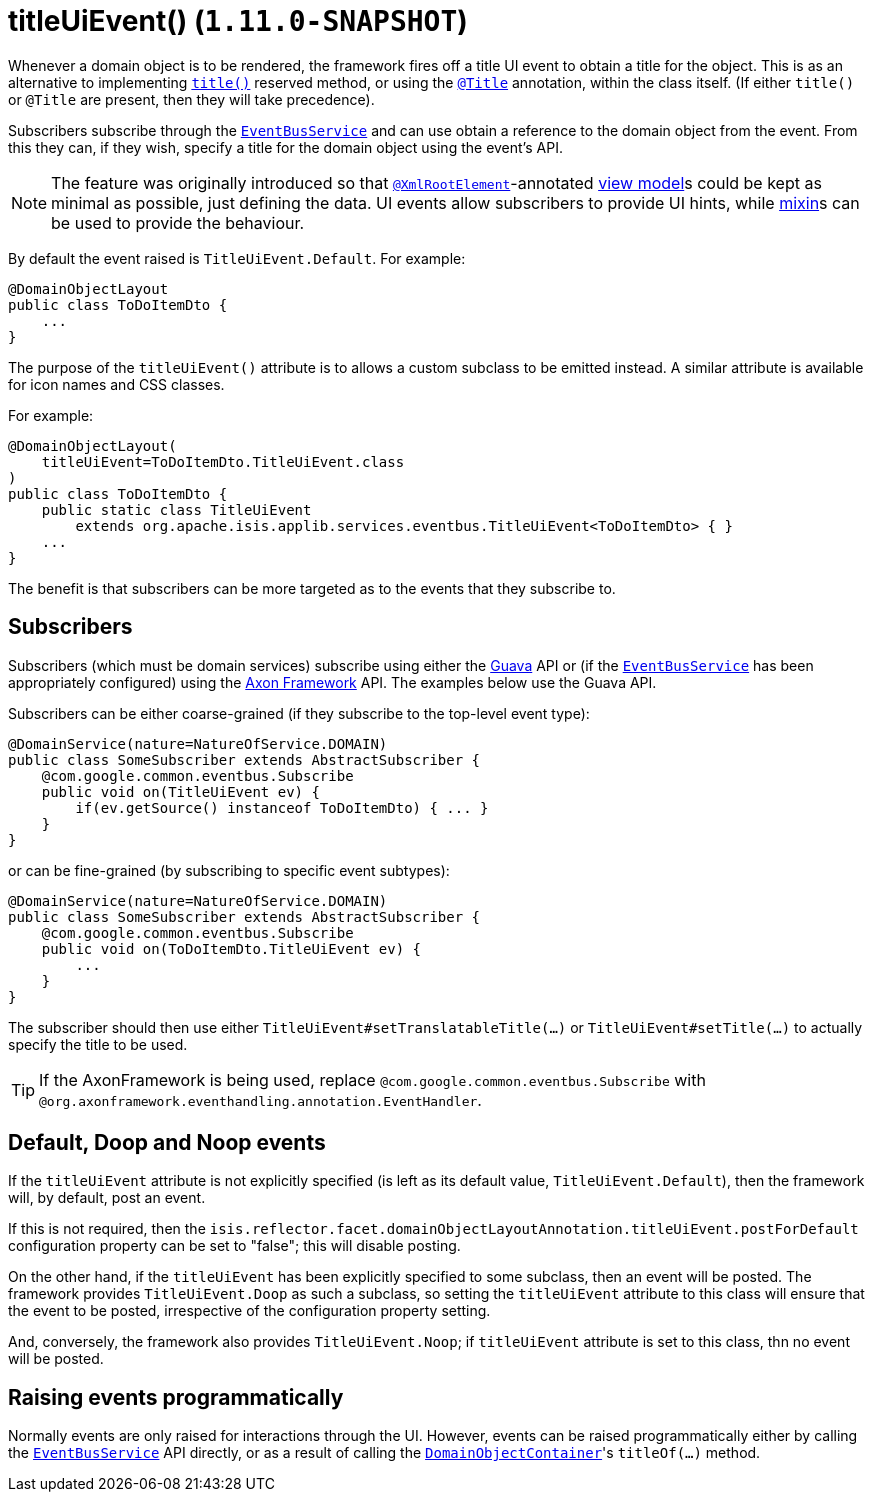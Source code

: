 [[_rgant_manpage-DomainObjectLayout_titleUiEvent]]
= titleUiEvent() (`1.11.0-SNAPSHOT`)
:Notice: Licensed to the Apache Software Foundation (ASF) under one or more contributor license agreements. See the NOTICE file distributed with this work for additional information regarding copyright ownership. The ASF licenses this file to you under the Apache License, Version 2.0 (the "License"); you may not use this file except in compliance with the License. You may obtain a copy of the License at. http://www.apache.org/licenses/LICENSE-2.0 . Unless required by applicable law or agreed to in writing, software distributed under the License is distributed on an "AS IS" BASIS, WITHOUT WARRANTIES OR  CONDITIONS OF ANY KIND, either express or implied. See the License for the specific language governing permissions and limitations under the License.
:_basedir: ../
:_imagesdir: images/


Whenever a domain object is to be rendered, the framework fires off a title UI event to obtain a title for the object.
This is as an alternative to implementing xref:rg.adoc#_rg_methods_reserved_manpage-title[`title()`] reserved method, or
using the xref:rgant.adoc#_rgant_manpage-Title[`@Title`] annotation, within the class itself.  (If either
`title()` or `@Title` are present, then they will take precedence).

Subscribers subscribe through the xref:rg.adoc#_rg_services-api_manpage-EventBusService[`EventBusService`] and can
use obtain a reference to the domain object from the event.  From this they can, if they wish, specify a title for
the domain object using the event's API.

[NOTE]
====
The feature was originally introduced so that xref:rgant.adoc#_rgant_manpage-XmlRootElement[`@XmlRootElement`]-annotated
xref:ugbtb.adoc#_ugbtb_more-advanced_view-models[view model]s could be kept as minimal as possible, just defining the data.
UI events allow subscribers to provide UI hints, while xref:ugbtb.adoc#_ugbtb_more-advanced_decoupling_mixins[mixin]s can be used to provide the behaviour.
====

By default the event raised is `TitleUiEvent.Default`. For example:

[source,java]
----
@DomainObjectLayout
public class ToDoItemDto {
    ...
}
----

The purpose of the `titleUiEvent()` attribute is to allows a custom subclass to be emitted instead.  A similar
attribute is available for icon names and CSS classes.

For example:

[source,java]
----
@DomainObjectLayout(
    titleUiEvent=ToDoItemDto.TitleUiEvent.class
)
public class ToDoItemDto {
    public static class TitleUiEvent
        extends org.apache.isis.applib.services.eventbus.TitleUiEvent<ToDoItemDto> { }
    ...
}
----

The benefit is that subscribers can be more targeted as to the events that they subscribe to.




== Subscribers

Subscribers (which must be domain services) subscribe using either the link:https://github.com/google/guava[Guava] API
or (if the xref:rg.adoc#_rg_services-api_manpage-EventBusService[`EventBusService`] has been appropriately configured)
using the link:http://www.axonframework.org/[Axon Framework] API.  The examples below use the Guava API.

Subscribers can be either coarse-grained (if they subscribe to the top-level event type):

[source,java]
----
@DomainService(nature=NatureOfService.DOMAIN)
public class SomeSubscriber extends AbstractSubscriber {
    @com.google.common.eventbus.Subscribe
    public void on(TitleUiEvent ev) {
        if(ev.getSource() instanceof ToDoItemDto) { ... }
    }
}
----

or can be fine-grained (by subscribing to specific event subtypes):

[source,java]
----
@DomainService(nature=NatureOfService.DOMAIN)
public class SomeSubscriber extends AbstractSubscriber {
    @com.google.common.eventbus.Subscribe
    public void on(ToDoItemDto.TitleUiEvent ev) {
        ...
    }
}
----

The subscriber should then use either `TitleUiEvent#setTranslatableTitle(...)` or `TitleUiEvent#setTitle(...)` to
actually specify the title to be used.


[TIP]
====
If the AxonFramework is being used, replace `@com.google.common.eventbus.Subscribe` with `@org.axonframework.eventhandling.annotation.EventHandler`.
====



== Default, Doop and Noop events

If the `titleUiEvent` attribute is not explicitly specified (is left as its default value, `TitleUiEvent.Default`),
then the framework will, by default, post an event.

If this is not required, then the `isis.reflector.facet.domainObjectLayoutAnnotation.titleUiEvent.postForDefault`
configuration property can be set to "false"; this will disable posting.

On the other hand, if the `titleUiEvent` has been explicitly specified to some subclass, then an event will be posted.
The framework provides `TitleUiEvent.Doop` as such a subclass, so setting the `titleUiEvent` attribute to this class
will ensure that the event to be posted, irrespective of the configuration property setting.

And, conversely, the framework also provides `TitleUiEvent.Noop`; if `titleUiEvent` attribute is set to this class,
thn no event will be posted.


== Raising events programmatically

Normally events are only raised for interactions through the UI. However, events can be raised programmatically either
by calling the xref:rg.adoc#_rg_services-api_manpage-EventBusService[`EventBusService`] API directly, or as a result
of calling the xref:rg.adoc#_rg_services-api_manpage-DomainObjectContainer[`DomainObjectContainer`]'s
`titleOf(...)` method.
